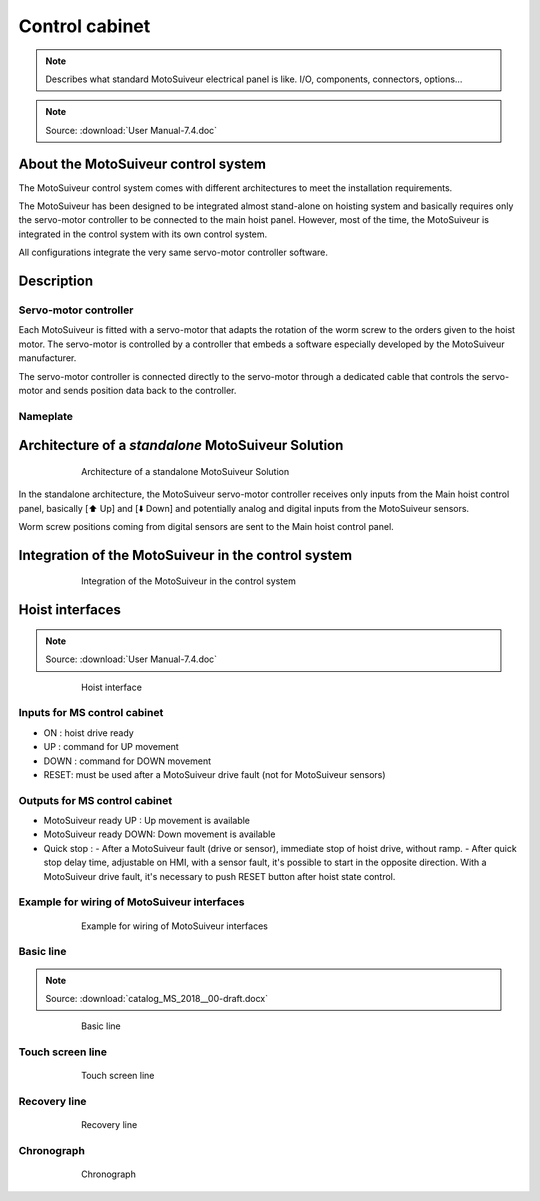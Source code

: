 ================
Control cabinet
================

.. note::
	Describes what standard MotoSuiveur electrical panel is like. I/O, components, connectors, options…

.. note::
	Source: :download:`User Manual-7.4.doc`

About the MotoSuiveur control system
=====================================

The MotoSuiveur control system comes with different architectures to meet the installation requirements.

The MotoSuiveur has been designed to be integrated almost stand-alone on hoisting system and basically requires 
only the servo-motor controller to be connected to the main hoist panel. However, most of the time, 
the MotoSuiveur is integrated in the control system with its own control system.

All configurations integrate the very same servo-motor controller software.


Description
=============

Servo-motor controller
------------------------

Each MotoSuiveur is fitted with a servo-motor that adapts the rotation of the worm screw to the orders given to the hoist motor. 
The servo-motor is controlled by a controller that embeds a software especially developed by the MotoSuiveur manufacturer.

The servo-motor controller is connected directly to the servo-motor through a dedicated cable 
that controls the servo-motor and sends position data back to the controller.


Nameplate
----------

Architecture of a *standalone* MotoSuiveur Solution
======================================================

.. _Architecture of a standalone MotoSuiveur Solution:
.. figure:: ../../_img/control-cabinet-01.png
	:figwidth: 600 px
	:align: center

	Architecture of a standalone MotoSuiveur Solution

In the standalone architecture, the MotoSuiveur servo-motor controller receives only inputs from the Main hoist control panel, 
basically [⬆️ Up] and [⬇️ Down] and potentially analog and digital inputs from the MotoSuiveur sensors.

Worm screw positions coming from digital sensors are sent to the Main hoist control panel.


Integration of the MotoSuiveur in the control system
=======================================================

.. _Integration of the MotoSuiveur in the control system
.. figure:: ../../_img/control-cabinet-02.png
	:figwidth: 600 px
	:align: center

	Integration of the MotoSuiveur in the control system


Hoist interfaces
=================

.. note::
	Source: :download:`User Manual-7.4.doc`

.. figure:: ../../_img/hoist-interfaces-01.png
	:figwidth: 600 px
	:align: center

	Hoist interface

Inputs for MS control cabinet
---------------------------------

- ON 	: hoist drive ready
- UP 	: command for UP movement
- DOWN	: command for DOWN movement
- RESET: must be used after a MotoSuiveur drive fault (not for MotoSuiveur sensors)

Outputs for MS control cabinet
---------------------------------

- MotoSuiveur ready UP 	    : Up movement is available
- MotoSuiveur ready DOWN: Down movement is available
- Quick stop	    : 
  - After a MotoSuiveur fault (drive or sensor), immediate stop of hoist drive, without ramp.
  - After quick stop delay time, adjustable on HMI, with a sensor fault, it's possible to start in the opposite direction. With a MotoSuiveur drive fault, it's necessary to push RESET button after hoist state control.


Example for wiring of MotoSuiveur interfaces
-----------------------------------------------

.. figure:: ../../_img/hoist-interfaces-02.png
	:figwidth: 600 px
	:align: center

	Example for wiring of MotoSuiveur interfaces


Basic line
------------

.. note::
	Source: :download:`catalog_MS_2018__00-draft.docx`

.. _Basic line:
.. figure:: ../../_img/control-cabinet-03.png
	:figwidth: 600 px
	:align: center

	Basic line


Touch screen line
-------------------

.. _Touch screen line:
.. figure:: ../../_img/control-cabinet-04.png
	:figwidth: 600 px
	:align: center

	Touch screen line


Recovery line
---------------

.. _Recovery line:
.. figure:: ../../_img/control-cabinet-05.png
	:figwidth: 600 px
	:align: center

	Recovery line



Chronograph
-------------

.. figure:: ../../_img/hoist-interfaces-03.png
	:figwidth: 600 px
	:align: center

	Chronograph
